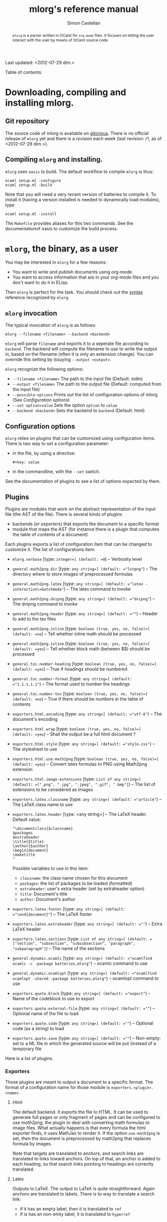 #+TITLE: mlorg's reference manual
#+AUTHOR: Simon Castellan
#+EMAIL: simon.castellan@iuwt.fr
#+begin_abstract
=mlorg= is a parser written in OCaml for =org-mode= files. It focuses on letting
the user interact with the user by means of OCaml source code
#+end_abstract
Last updated: <2012-07-29 dim.>
#+begin_tableofcontents
Table of contents:
#+end_tableofcontents


* Downloading, compiling and installing mlorg.

** Git repository
The source code of mlorg is available on [[http://gitorious.org/mlorg/mlorg][gitorious]]. There is no official release
of =mlorg= yet and there is a /revision/ each week (last revision: r1, as of
<2012-07-29 dim.>).
** Compiling =mlorg= and installing.
=mlorg= uses =oasis= to build. The default workflow to compile =mlorg= is thus:

: ocaml setup.ml -configure
: ocaml setup.ml -build

Note that you will need a very recent version of batteries to compile it. To
install it (having a version installed is needed to dynamically load modules), type

: ocaml setup.ml -install

The =Makefile= provides aliases for this two commands. See the documentationof
oasis to customize the build process.
* =mlorg=, the binary, as a user
You may be interested  in =mlorg= for a few reasons:
- You want to write and publish documents using org-mode.
- You want to access information that are in your org-mode files and you don't
  want to do it in ELisp.

Then =mlorg= is perfect for the task. You should check out the [[./syntax.org][syntax]] reference
recognized by =mlorg=.

** =mlorg= invocation
The typical invocation of =mlorg= is as follows:

: mlorg --filename <filename> --backend <backend>

=mlorg= will parse =filename= and exports it to a seperate file according to
=backend=. The backend will compute the filename to use to write the output in,
based on the filename (often it is only an extension change). You can override
this setting by issuying =--output <output>=.

=mlorg= recognize the following options:
- =--filename <filename>= The path to the input file (Default: stdin)
- =--output <filename>= The path to the output file (Default: computed from the input file)
- =--possible-options= Prints out the list of configuration options of mlorg (See [[Configuration options]])
- =--set option=value= Sets the option =option= to =value=
- =--backend <backend>= Sets the backend to =backend= (Default: html)
** Configuration options
=mlorg= relies on plugins that can be customized using configuration
items. There is two way to set a configuration parameter:
- in the file, by using a directive:
  : #+key: value
- in the commandline, with the =--set= switch.

See the documentation of plugins to see a list of options expected by them.
** Plugins
Plugins are modules that work on the abstract representation of the input file
(the AST of the file). There is several kinds of plugins

- backends (or /exporters/) that exports the document to a specific format
- module that maps the AST (for instance there is a plugin that computes the
  table of contents of a document)

Each plugins exports a list of configuration item that can be changed to
customize it. The list of configurations item:

- =mlorg.verbose= [type: =integer=] (default: =0=) -- Verbosity level
- =general.math2png.dir= [type: =any string=] (default: ="lxtpng"=) -- The directory where to store images of preprocessed formulas
- =general.math2png.latex= [type: =any string=] (default: ="latex -interaction\=batchmode"=) -- The latex command to invoke
- =general.math2png.dvipng= [type: =any string=] (default: ="dvipng"=) -- The dvipng command to invoke
- =general.math2png.header= [type: =any string=] (default: =""=) -- Header to add to the tex files
- =general.math2png.inline= [type: =boolean (true, yes, no, false)=] (default: =no=) -- Tell whether inline math should be processed
- =general.math2png.inline= [type: =boolean (true, yes, no, false)=] (default: =yes=) -- Tell whether block math (between $$) should be processed
- =general.toc.number-heading= [type: =boolean (true, yes, no, false)=] (default: =yes=) -- True if headings should be numbered
- =general.toc.number-format= [type: =any string=] (default: ="1.1.1.1.1"=) -- The format used to number the headings
- =general.toc.number-toc= [type: =boolean (true, yes, no, false)=] (default: =no=) -- True if there should be numbers in the table of contents
- =exporters.html.encoding= [type: =any string=] (default: ="utf-8"=) -- The document's encoding
- =exporters.html.wrap= [type: =boolean (true, yes, no, false)=] (default: =yes=) -- Shall the output be a full html document ?
- =exporters.html.style= [type: =any string=] (default: ="style.css"=) -- The stylesheet to use
- =exporters.html.use-math2png= [type: =boolean (true, yes, no, false)=] (default: =yes=) -- Convert latex formulas to PNG using Math2png extension
- =exporters.html.image-extensions= [type: =List of any string=] (default: =[".png", ".jpg", ".jpeg", ".gif", ".bmp"]=) -- The list of extensions to be considered as images
- =exporters.latex.classname= [type: =any string=] (default: ="article"=) -- The LaTeX class name to use
- =exporters.latex.header= [type: =any string=] -- The LaTeX header. Default value:

  : "\documentclass{$classname}
  : $packages
  : $extraheader
  : \title{$title}
  : \author{$author}
  : \begin{document}
  : \maketitle
  : "

  Possible variables to use in this item:
  - =classname=: the class name chosen for this document
  - =packages=: the list of packages to be loaded (formatted)
  - =extraheader=: user's extra header (set by extraheader option)
  - =title=: Document's title
  - =author=: Document's author
- =exporters.latex.footer= [type: =any string=] (default: ="\end{document}"=) -- The LaTeX footer
- =exporters.latex.extraheader= [type: =any string=] (default: =""=) -- Extra LaTeX header
- =exporters.latex.sections= [type: =List of any string=] (default: =["section", "subsection", "subsubsection", "paragraph", "subparagraph"]=) -- The name of the sections
- =general.dynamic.ocamlc= [type: =any string=] (default: ="ocamlfind ocamlc -c -package batteries,mlorg"=) -- ocamlc command to use
- =general.dynamic.ocamlopt= [type: =any string=] (default: ="ocamlfind ocamlopt -shared -package batteries,mlorg"=) -- ocamlopt command to use
- =exporters.quote.block= [type: =any string=] (default: ="export"=) -- Name of the codeblock to use to export
- =exporters.quote.external-file= [type: =any string=] (default: =""=) -- Optional name of the file to load
- =exporters.quote.code= [type: =any string=] (default: =""=) -- Optional code (as a string) to load
- =exporters.quote.save= [type: =any string=] (default: =""=) -- Non-empty: set to a ML file in which the generated source will be put (instead of a temporary file
Here is a list of plugins.
*** Exporters
Those plugins are meant to output a document to a specific format. The format of
a configuration name for those module is =exporters.<plugin>.<name>=.
**** Html
The default backend. It exports the file to HTML. It can be used to generate
full pages or only fragment of pages and can be configured to use [[math2png]], the
plugin to deal with converting math formulas to image files. What actually
happens is that every formula the html exporter finds, it uses MathJax to render
it. If the option =use-math2png= is set, then the document is preprocessed by
math2png that replaces formula by images.

Note that targets are translated to anchors, and search links are translated to
links toward anchors. On top of that, an anchor is added to each heading, so
that search links pointing to headings are correctly translated.

**** Latex
Outputs to LaTeX. The output to LaTeX is quite straightforward. Again anchors
are translated to labels. There is to way to translate a search link:

- if it has an empty label, then it is translated to =ref=
- if is has an non-emty label, it is translated to =hyperref=
**** Org
A backend to output to org-mode. Not finished
**** XML
A backend that outputs the abstract tree to XML for further uses by other
programs or to debug =mlorg='s parser.

**** Quote
This backend allows you to run arbitrary OCaml programs on the abstract document. There is two way of using it:
- by running a program in a separate file
- by running a program contained in a block of the document

The first approach is for batch processing of org files whereas the second
allows the document to be defined along with methods to get the desired
information. In any case, the ML source file is compiled in a seperate file
(temporary or not) and dynlinked. See the section [[Retrieving information from
org-mode files]] for more information on how to write such modules.




*** General
Those plugin are general purpose modules inside =mlorg= that offers some
functionnality not related to exporting.

**** Math2png
This modules translates latex formulas to images. It can be configured to only
translate inline or blocks formula (or all of them). It requires a installation
of LaTeX (with the package =preview=) along with the program =dvipng=. It works
by putting all the formula to convert in a TeX, and then compiling it to a dvi
file which contains one formula per pages. =dvipng= is then invoked to convert
each page to an image. Images are renamed so that their filenames is the MD5
hash of the formulas.

=math2png= also handles the depth annotations of dvipng, by annotating images
with a special protocol =depth-<depth>= where =<depth>= is the value returned by
=dvipng=. Thus the alignment of the images (espcially in inline text) is quite
good.
**** Dynamic
Configures the loading of modules that registers values of specific types.
** Retrieving information from org-mode files
The backend [[quote][Quote]] can be used to retrieve raw information from org-mode
files. When using it, you should provide a ML expression that has the type
=Document.t -> unit IO.output -> unit=, in the following context:
: open Mlorg
: open Batteries
: open Printf
: open Block
: open Inline
: module D = Document
: module F = Filter
: let write = Printf.fprintf
You should consult the [[Mlorg's technical documentation][code documentation]] to know how to handle the document. An
exemple, to retrieve the current clocked item along with its total clocking
time:

: fun d out -> match D.current_clocked_item d with 
:                 None -> () 
:               | Some d -> write out "%s (%s)" (D.name d) 
:                             (Timestamp.string_of_seconds (D.clocking_time d))

To use it on a file, just do:

: mlorg.opt --filename $XORGDIR/master.org --backend quote --set exporters.quote.save=/tmp/clock.ml --set exporters.quote.code='fun d out -> match D.current_clocked_item d with None -> () | Some d -> write out "%s (%s)" (D.name d) (Timestamp.string_of_seconds (D.clocking_time d))'
* Mlorg's technical documentation
The documentation of the code of mlorg can be found [[http:doc][here]]. It contains the
documentation generated by =ocamldoc= on the sources.
